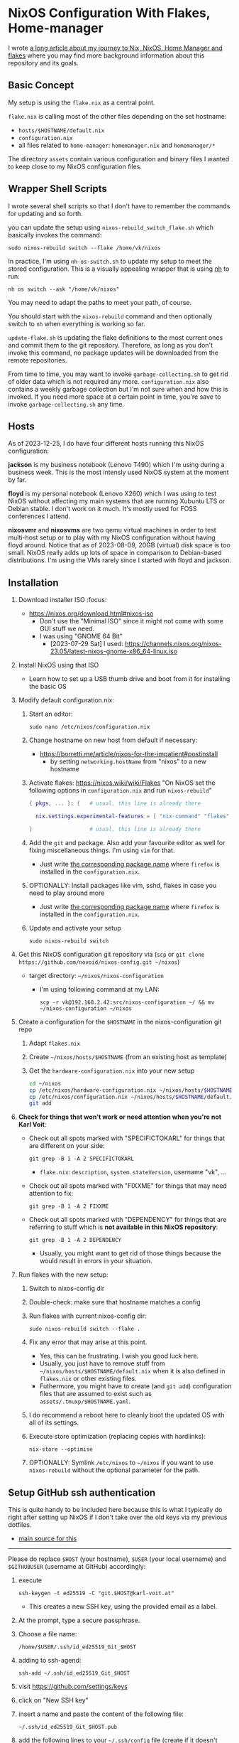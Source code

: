 * NixOS Configuration With Flakes, Home-manager

I wrote [[https://karl-voit.at/2023/09/12/nix/][a long article about my journey to Nix, NixOS, Home Manager
and flakes]] where you may find more background information about this
repository and its goals.

** Basic Concept

My setup is using the =flake.nix= as a central point.

=flake.nix= is calling most of the other files depending on the set hostname:

- =hosts/$HOSTNAME/default.nix=
- =configuration.nix=
- all files related to =home-manager=: =homemanager.nix= and =homemanager/*=

The directory =assets= contain various configuration and binary files
I wanted to keep close to my NixOS configuration files.

** Wrapper Shell Scripts
:PROPERTIES:
:CREATED:  [2023-12-25 Mon 21:56]
:END:

I wrote several shell scripts so that I don't have to remember the
commands for updating and so forth.

you can update the setup using =nixos-rebuild_switch_flake.sh= which
basically invokes the command:

: sudo nixos-rebuild switch --flake /home/vk/nixos

In practice, I'm using =nh-os-switch.sh= to update my setup to meet
the stored configuration. This is a visually appealing wrapper that is
using [[https://github.com/viperML/nh][nh]] to run:

: nh os switch --ask "/home/vk/nixos"

You may need to adapt the paths to meet your path, of course.

You should start with the =nixos-rebuild= command and then optionally
switch to =nh= when everything is working so far.

=update-flake.sh= is updating the flake definitions to the most
current ones and commit them to the git repository. Therefore, as long
as you don't invoke this command, no package updates will be
downloaded from the remote repositories.

From time to time, you may want to invoke =garbage-collecting.sh= to
get rid of older data which is not required any more.
=configuration.nix= also contains a weekly garbage collection but I'm
not sure when and how this is invoked. If you need more space at a
certain point in time, you're save to invoke =garbage-collecting.sh=
any time.

** Hosts

As of 2023-12-25, I do have four different hosts running this NixOS configuration:

*jackson* is my business notebook (Lenovo T490) which I'm using during a
business week. This is the most intensly used NixOS system at the
moment by far.

*floyd* is my personal notebook (Lenovo X260) which I was using to
test NixOS without affecting my main systems that are running Xubuntu
LTS or Debian stable. I don't work on it much. It's mostly used for
FOSS conferences I attend.

*nixosvmr* and *nixosvms* are two qemu virtual machines in order to
test multi-host setup or to play with my NixOS configuration without
having floyd around. Notice that as of 2023-08-09, 20GB (virtual) disk space 
is too small. NixOS really adds up lots of space in comparison to Debian-based 
distributions. I'm using the VMs rarely since I started with floyd and jackson.

** Installation

1) Download installer ISO                                                           :focus:
   - https://nixos.org/download.html#nixos-iso
     - Don't use the "Minimal ISO" since it might not come with some GUI stuff we need.
     - I was using "GNOME 64 Bit"
       - [2023-07-29 Sat] I used: https://channels.nixos.org/nixos-23.05/latest-nixos-gnome-x86_64-linux.iso

2) Install NixOS using that ISO
   - Learn how to set up a USB thumb drive and boot from it for installing the basic OS

3) Modify default configuration.nix:

   1. Start an editor:
     : sudo nano /etc/nixos/configuration.nix

   2. Change hostname on new host from default if necessary:
      - https://borretti.me/article/nixos-for-the-impatient#postinstall
        - by setting =networking.hostName= from "nixos" to a new hostname
  
   3. Activate flakes: https://nixos.wiki/wiki/Flakes
      "On NixOS set the following options in =configuration.nix= and run =nixos-rebuild="
    
      #+begin_src nix
      { pkgs, ... }: {   # usual, this line is already there
  
        nix.settings.experimental-features = [ "nix-command" "flakes" ];
  
      }                  # usual, this line is already there
      #+end_src

   4. Add the =git= and package. Also add your favourite editor as well for fixing miscellaneous things. I'm using =vim= for that.
      - Just write [[https://search.nixos.org/packages][the corresponding package name]] where =firefox= is installed in the =configuration.nix=.

   5. OPTIONALLY: Install packages like vim, sshd, flakes in case you need to play around more
      - Just write [[https://search.nixos.org/packages][the corresponding package name]] where =firefox= is installed in the =configuration.nix=.

   6. Update and activate your setup
      : sudo nixos-rebuild switch

4) Get this NixOS configuration git repository via (=scp= or =git clone https://github.com/novoid/nixos-config.git ~/nixos=)

   - target directory: =~/nixos/nixos-configuration=
     - I'm using following command at my LAN:
       : scp -r vk@192.168.2.42:src/nixos-configuration ~/ && mv ~/nixos-configuration ~/nixos
  
5) Create a configuration for the =$HOSTNAME= in the nixos-configuration git repo

   1. Adapt =flakes.nix=
   2. Create =~/nixos/hosts/$HOSTNAME= (from an existing host as template)
   3. Get the =hardware-configuration.nix= into your new setup
      #+BEGIN_SRC sh
      cd ~/nixos
      cp /etc/nixos/hardware-configuration.nix ~/nixos/hosts/$HOSTNAME/
      cp /etc/nixos/configuration.nix ~/nixos/hosts/$HOSTNAME/default.nix
      git add 
      #+END_SRC

6) *Check for things that won't work or need attention when you're not Karl Voit*:

   - Check out all spots marked with "SPECIFICTOKARL" for things that are different on your side:
     : git grep -B 1 -A 2 SPECIFICTOKARL
     - =flake.nix=: =description=, =system.stateVersion=, username "vk", ...

   - Check out all spots marked with "FIXXME" for things that may need attention to fix:
     : git grep -B 1 -A 2 FIXXME

   - Check out all spots marked with "DEPENDENCY" for things that are referring to stuff which is *not available in this NixOS repository*:
     : git grep -B 1 -A 2 DEPENDENCY
     - Usually, you might want to get rid of those things because the would result in errors in your situation.

7) Run flakes with the new setup:

   1. Switch to nixos-config dir

   2. Double-check: make sure that hostname matches a config

   3. Run flakes with current nixos-config dir:
      : sudo nixos-rebuild switch --flake .

   4. Fix any error that may arise at this point.
      - Yes, this can be frustrating. I wish you good luck here.
      - Usually, you just have to remove stuff from
        =~/nixos/hosts/$HOSTNAME/default.nix= when it is also defined
        in =flakes.nix= or other existing files.
      - Futhermore, you might have to create (and =git add=)
        configuration files that are assumed to exist such as
        =assets/.tmuxp/$HOSTNAME.yaml=.

   5. I do recommend a reboot here to cleanly boot the updated OS with
      all of its settings.

   6. Execute store optimization (replacing copies with hardlinks):
      : nix-store --optimise

   7. OPTIONALLY: Symlink =/etc/nixos= to =~/nixos= if you want to use =nixos-rebuild= without the optional parameter for the path.

** Setup GitHub ssh authentication
:PROPERTIES:
:CREATED:  [2023-08-06 Sun 21:11]
:END:

This is quite handy to be included here because this is what I
typically do right after setting up NixOS if I don't take over the old
keys via my previous dotfiles.

- [[https://docs.github.com/en/authentication/connecting-to-github-with-ssh/generating-a-new-ssh-key-and-adding-it-to-the-ssh-agent][main source for this]] 

-----

Please do replace =$HOST= (your hostname), =$USER= (your local
username) and =$GITHUBUSER= (username at GitHub) accordingly:

1. execute
   : ssh-keygen -t ed25519 -C "git.$HOST@karl-voit.at"
   - This creates a new SSH key, using the provided email as a label.
2. At the prompt, type a secure passphrase.
3. Choose a file name:
   : /home/$USER/.ssh/id_ed25519_Git_$HOST
4. adding to ssh-agend:
   : ssh-add ~/.ssh/id_ed25519_Git_$HOST
5. visit https://github.com/settings/keys
6. click on "New SSH key"
7. insert a name and paste the content of the following file:
   : ~/.ssh/id_ed25519_Git_$HOST.pub
8. add the following lines to your =~/.ssh/config= file (create if it doesn't exist):
   : host github.com
   :     IdentityFile ~/.ssh/id_ed25519_Git_$HOST
   :     User $GITHUBUSER


** License

If not specified otherwise, this configuration is licensed under a
[[http://creativecommons.org/licenses/by-sa/4.0/][Creative Commons Attribution-ShareAlike 4.0 International License]]
